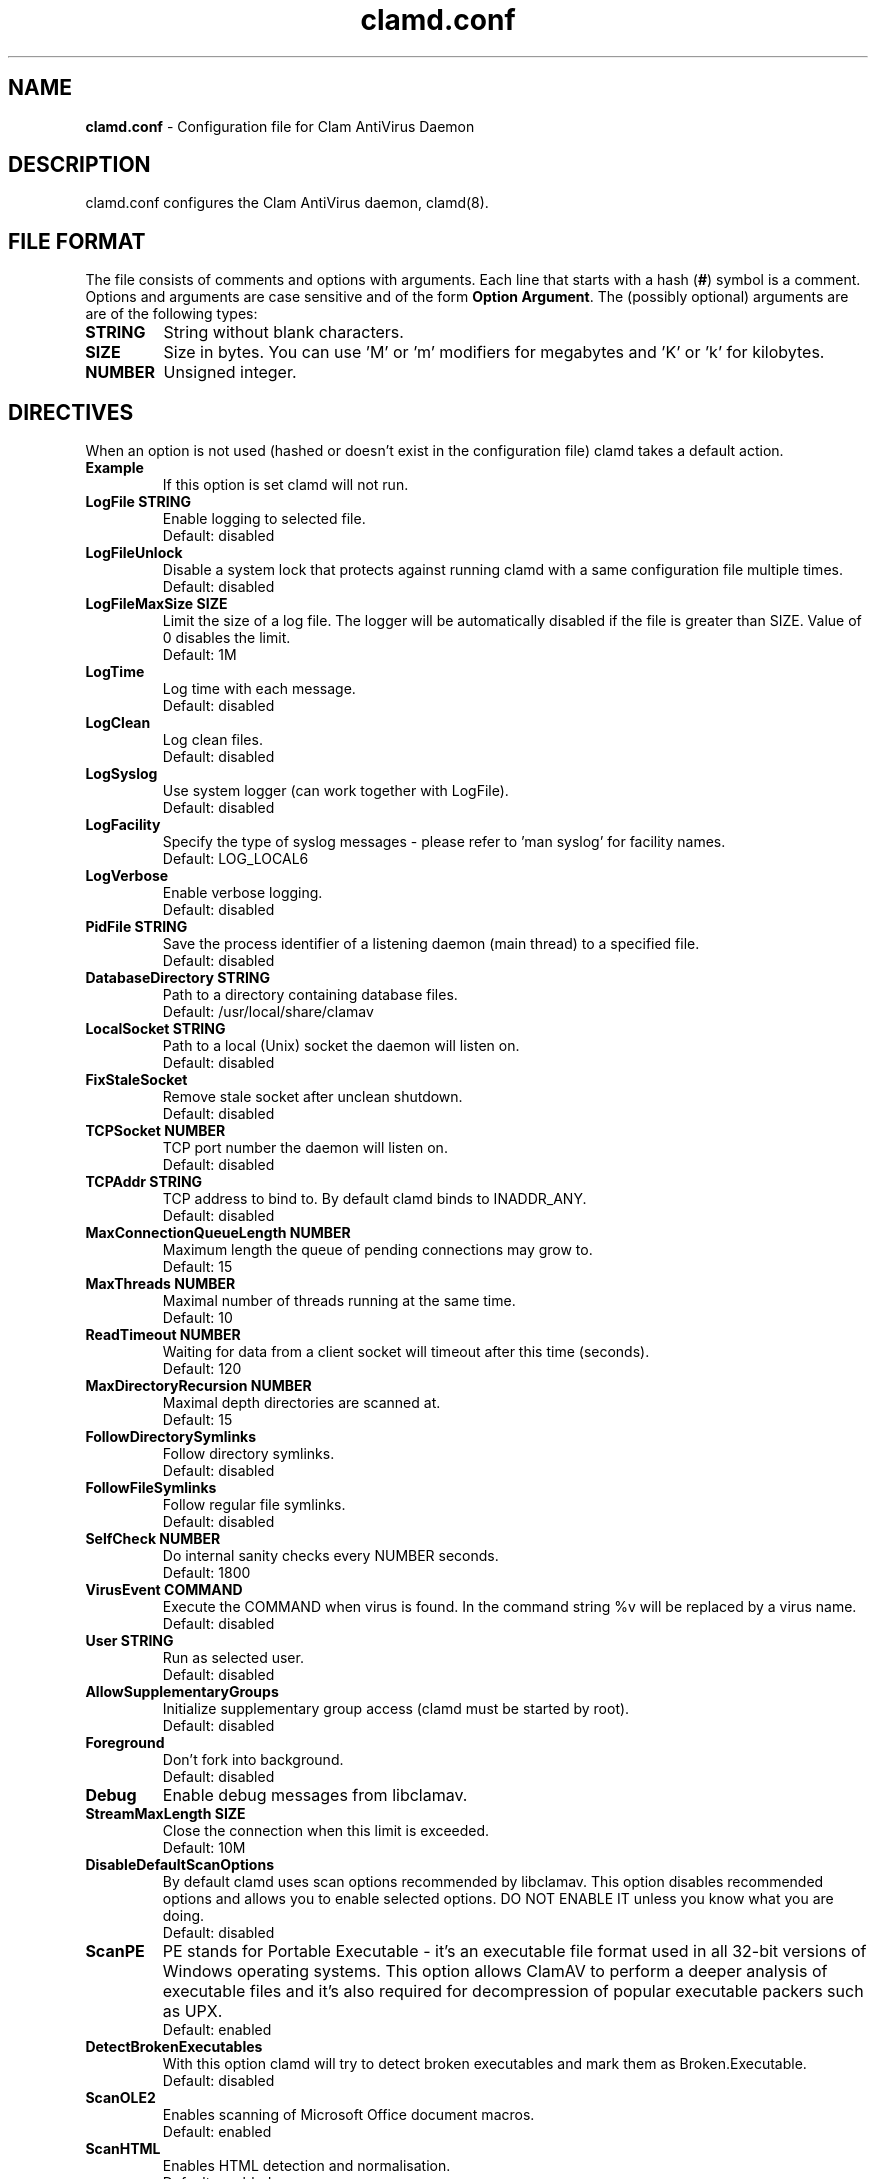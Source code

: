 .\" Manual page created by Tomasz Kojm, 20021001.
.TH "clamd.conf" "5" "September 27, 2004" "Tomasz Kojm" "Clam AntiVirus"
.SH "NAME"
.LP 
\fBclamd.conf\fR \- Configuration file for Clam AntiVirus Daemon
.SH "DESCRIPTION"
.LP 
clamd.conf configures the Clam AntiVirus daemon, clamd(8).
.SH "FILE FORMAT"
The file consists of comments and options with arguments. Each line that starts with a hash (\fB#\fR) symbol is a comment. Options and arguments are case sensitive and of the form \fBOption Argument\fR. The (possibly optional) arguments are are of the following types:
.TP 
\fBSTRING\fR
String without blank characters.
.TP 
\fBSIZE\fR
Size in bytes. You can use 'M' or 'm' modifiers for megabytes and 'K' or 'k' for kilobytes.
.TP 
\fBNUMBER\fR
Unsigned integer.
.SH "DIRECTIVES"
.LP 
When an option is not used (hashed or doesn't exist in the configuration file) clamd takes a default action.
.TP 
\fBExample\fR
If this option is set clamd will not run.
.TP 
\fBLogFile STRING\fR
Enable logging to selected file.
.br 
Default: disabled
.TP 
\fBLogFileUnlock\fR
Disable a system lock that protects against running clamd with a same configuration file multiple times.
.br 
Default: disabled
.TP 
\fBLogFileMaxSize SIZE\fR
Limit the size of a log file. The logger will be automatically disabled  if the file is greater than SIZE. Value of 0 disables the limit.
.br 
Default: 1M
.TP 
\fBLogTime\fR
Log time with each message.
.br 
Default: disabled
.TP 
\fBLogClean\fR
Log clean files.
.br 
Default: disabled
.TP 
\fBLogSyslog\fR
Use system logger (can work together with LogFile).
.br 
Default: disabled
.TP 
\fBLogFacility\fR
Specify the type of syslog messages \- please refer to 'man syslog' for facility names.
.br 
Default: LOG_LOCAL6
.TP 
\fBLogVerbose\fR
Enable verbose logging.
.br 
Default: disabled
.TP 
\fBPidFile STRING\fR
Save the process identifier of a listening daemon (main thread) to a specified file.
.br 
Default: disabled
.TP 
\fBDatabaseDirectory STRING\fR
Path to a directory containing database files.
.br 
Default: /usr/local/share/clamav
.TP 
\fBLocalSocket STRING\fR
Path to a local (Unix) socket the daemon will listen on.
.br 
Default: disabled
.TP 
\fBFixStaleSocket\fR
Remove stale socket after unclean shutdown.
.br 
Default: disabled
.TP 
\fBTCPSocket NUMBER\fR
TCP port number the daemon will listen on.
.br 
Default: disabled
.TP 
\fBTCPAddr STRING\fR
TCP address to bind to. By default clamd binds to INADDR_ANY.
.br 
Default: disabled
.TP 
\fBMaxConnectionQueueLength NUMBER\fR
Maximum length the queue of pending connections may grow to.
.br 
Default: 15
.TP 
\fBMaxThreads NUMBER\fR
Maximal number of threads running at the same time.
.br 
Default: 10
.TP 
\fBReadTimeout NUMBER\fR
Waiting for data from a client socket will timeout after this time (seconds).
.br 
Default: 120
.TP 
\fBMaxDirectoryRecursion NUMBER\fR
Maximal depth directories are scanned at.
.br 
Default: 15
.TP 
\fBFollowDirectorySymlinks\fR
Follow directory symlinks.
.br 
Default: disabled
.TP 
\fBFollowFileSymlinks\fR
Follow regular file symlinks.
.br 
Default: disabled
.TP 
\fBSelfCheck NUMBER\fR
Do internal sanity checks every NUMBER seconds.
.br 
Default: 1800
.TP 
\fBVirusEvent COMMAND\fR
Execute the COMMAND when virus is found. In the command string %v will be replaced by a virus name.
\fR
.br 
Default: disabled
.TP 
\fBUser STRING\fR
Run as selected user.
.br 
Default: disabled
.TP 
\fBAllowSupplementaryGroups\fR
Initialize supplementary group access (clamd must be started by root).
.br 
Default: disabled
.TP 
\fBForeground\fR
Don't fork into background.
.br 
Default: disabled
.TP 
\fBDebug\fR
Enable debug messages from libclamav.
.TP 
\fBStreamMaxLength SIZE\fR
Close the connection when this limit is exceeded.
.br 
Default: 10M
.TP 
\fBDisableDefaultScanOptions\fR
By default clamd uses scan options recommended by libclamav. This option disables recommended options and allows you to enable selected options. DO NOT ENABLE IT unless you know what you are doing.
.br 
Default: disabled
.TP 
\fBScanPE\fR
PE stands for Portable Executable \- it's an executable file format used in all 32\-bit versions of Windows operating systems. This option allows ClamAV to perform a deeper analysis of executable files and it's also required for decompression of popular executable packers such as UPX.
.br 
Default: enabled
.TP 
\fBDetectBrokenExecutables\fR
With this option clamd will try to detect broken executables and mark them as Broken.Executable.
.br 
Default: disabled
.TP 
\fBScanOLE2\fR
Enables scanning of Microsoft Office document macros.
.br 
Default: enabled
.TP 
\fBScanHTML\fR
Enables HTML detection and normalisation.
.br 
Default: enabled
.TP 
\fBScanMail\fR
Enable scanning of mail files.
.br 
Default: enabled
.TP 
\fBMailFollowURLs\fR
If an email contains URLs ClamAV can download and scan them. \fBWARNING: This option may open your system to a DoS attack. Never use it on loaded servers.\fR
.br 
Default: disabled
.TP 
\fBScanArchive\fR
Enable archive scanning.
.br 
Default: enabled
.TP 
\fBScanRAR\fR
Enable scanning of RAR archives. Due to license issues libclamav does not support RAR 3.0 archives (only the old 2.0 format is supported). Because some users report stability problems with unrarlib it's disabled by default and must be enabled in the config file.
.br 
Default: disabled
.TP 
\fBArchiveMaxFileSize SIZE\fR
Files in archives larger than this limit won't be scanned. Value of 0 disables the limit.
.br 
Default: 10M
.TP 
\fBArchiveMaxRecursion NUMBER\fR
Limit archive recursion level. Value of 0 disables the limit.
.br 
Default: 5
.TP 
\fBArchiveMaxFiles NUMBER\fR
Number of files to be scanned within archive. Value of 0 disables the limit.
.br 
Default: 1000
.TP 
\fBArchiveMaxCompressionRatio NUMBER\fR
Analyze compression ratio of every file in an archive and mark potential archive bombs as viruses (0 disables the limit).
.br 
Default: 250
.TP 
\fBArchiveLimitMemoryUsage\fR
Use slower decompression algorithm which uses less memory. This option affects bzip2 decompressor only.
.br 
Default: disabled
.TP 
\fBArchiveBlockEncrypted\fR
Mark encrypted archives as viruses (Encrypted.Zip, Encrypted.RAR).
.br 
Default: disabled
.TP 
\fBArchiveBlockMax\fR
Mark archives as viruses if ArchiveMaxFiles, ArchiveMaxFileSize, or ArchiveMaxRecursion limit is reached.
.br 
Default: disabled
.TP 
\fBClamukoScanOnLine\fR
Enable Clamuko \- on\-access scanner for Linux. Dazuko must be already running.
.br 
Default: disabled
.TP 
\fBClamukoScanOnOpen\fR
Scan files on open.
.br 
Default: disabled
.TP 
\fBClamukoScanOnClose\fR
Scan files on close.
.br 
Default: disabled.
.TP 
\fBClamukoScanOnExec\fR
Scan files on execute.
.br 
Default: disabled
.TP 
\fBClamukoIncludePath STRING\fR
Set the include paths (all files and directories in them will be scanned). You can have multiple ClamukoIncludePath directives but each directory must be added in a seperate line).
.br 
Default: disabled
.TP 
\fBClamukoExcludePath\fR
Set the exclude paths. All subdirectories will also be excluded.
.br 
Default: disabled
.TP 
\fBClamukoMaxFileSize SIZE\fR
Don't scan files larger than SIZE.
.br 
Default: 5M
.TP 
\fBClamukoScanArchive\fR
Enable archive scanning. It uses ArchiveMax* limits.
.br 
Default: disabled
.SH "FILES"
.LP 
/usr/local/etc/clamd.conf
.SH "AUTHOR"
.LP 
Tomasz Kojm <tkojm@clamav.net>
.SH "SEE ALSO"
.LP 
clamd(8), clamdscan(1), clamscan(1), freshclam(1), sigtool(1), clamav\-milter(8)
